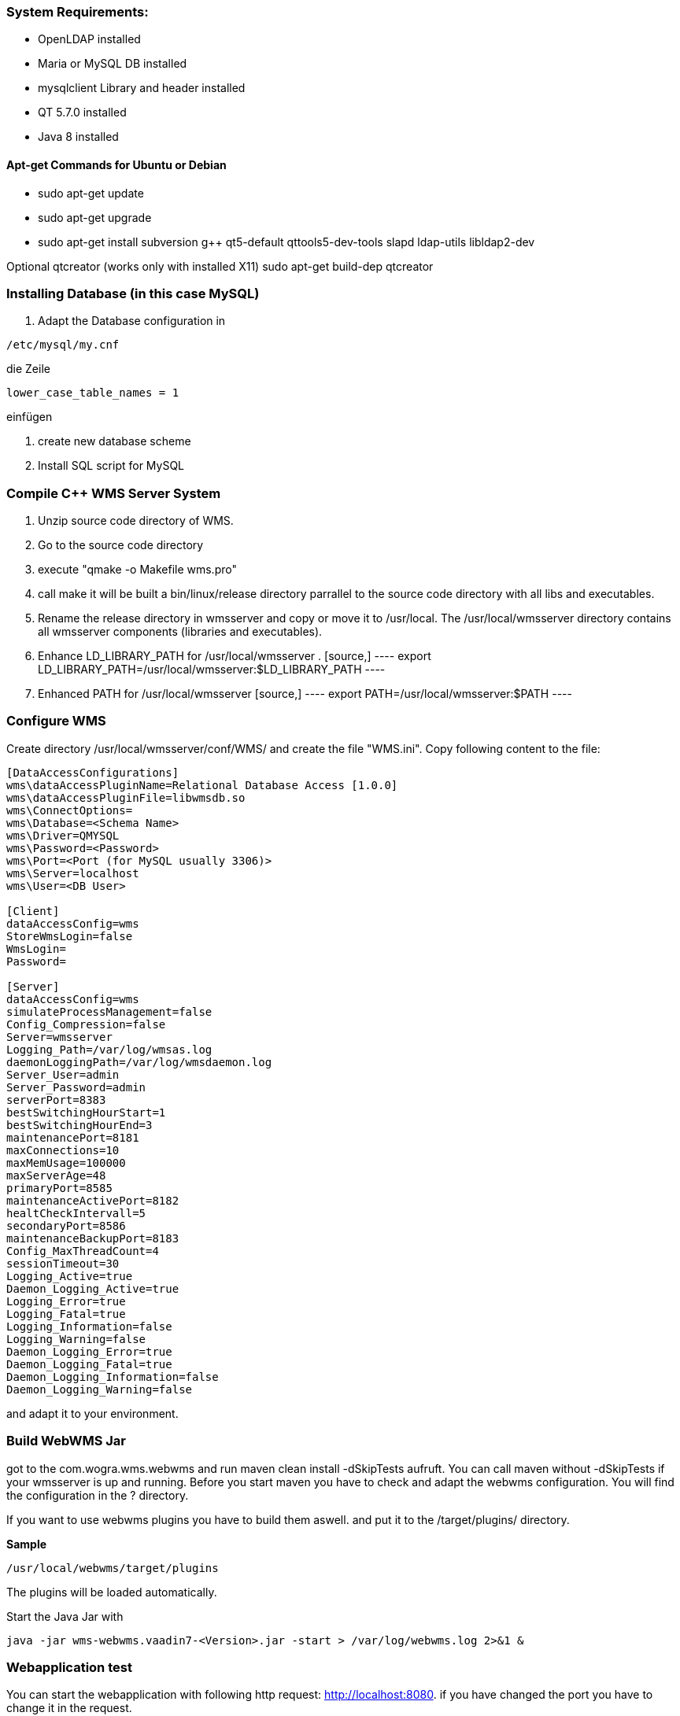=== System Requirements:

* OpenLDAP installed
* Maria or MySQL DB installed
* mysqlclient Library and header installed
* QT 5.7.0 installed
* Java 8 installed

==== Apt-get Commands for Ubuntu or Debian

* sudo apt-get update
* sudo apt-get upgrade
* sudo apt-get install subversion g++ qt5-default qttools5-dev-tools slapd ldap-utils libldap2-dev

Optional qtcreator (works only with installed X11)
sudo apt-get build-dep qtcreator


=== Installing Database (in this case MySQL)

1. Adapt the Database configuration 
    in 
[source,]
----
/etc/mysql/my.cnf
----
die Zeile 
[source,]
----
lower_case_table_names = 1
----
einfügen

2. create new database scheme
3. Install SQL script for MySQL
    

=== Compile C++ WMS Server System 

1. Unzip source code directory of WMS.

2. Go to the source code directory

3. execute "qmake -o Makefile wms.pro" 

4. call make 
    it will be built a bin/linux/release directory parrallel to the source code directory with all libs and executables.
5. Rename the release directory in wmsserver and copy or move it to /usr/local.
    The /usr/local/wmsserver directory contains all wmsserver components (libraries and executables).

6. Enhance LD_LIBRARY_PATH for /usr/local/wmsserver .
    [source,]
    ----
    export LD_LIBRARY_PATH=/usr/local/wmsserver:$LD_LIBRARY_PATH
    ----
7. Enhanced PATH  for /usr/local/wmsserver
    [source,]
    ----
    export PATH=/usr/local/wmsserver:$PATH
    ----

=== Configure WMS

Create directory /usr/local/wmsserver/conf/WMS/ and create the file "WMS.ini". Copy following content to the file:

[source,]
----
[DataAccessConfigurations]
wms\dataAccessPluginName=Relational Database Access [1.0.0] 
wms\dataAccessPluginFile=libwmsdb.so
wms\ConnectOptions=
wms\Database=<Schema Name>
wms\Driver=QMYSQL
wms\Password=<Password>
wms\Port=<Port (for MySQL usually 3306)>
wms\Server=localhost
wms\User=<DB User>

[Client]
dataAccessConfig=wms
StoreWmsLogin=false
WmsLogin=
Password=

[Server]
dataAccessConfig=wms
simulateProcessManagement=false
Config_Compression=false
Server=wmsserver
Logging_Path=/var/log/wmsas.log
daemonLoggingPath=/var/log/wmsdaemon.log
Server_User=admin
Server_Password=admin
serverPort=8383
bestSwitchingHourStart=1
bestSwitchingHourEnd=3
maintenancePort=8181
maxConnections=10
maxMemUsage=100000
maxServerAge=48
primaryPort=8585
maintenanceActivePort=8182
healtCheckIntervall=5
secondaryPort=8586
maintenanceBackupPort=8183
Config_MaxThreadCount=4
sessionTimeout=30
Logging_Active=true
Daemon_Logging_Active=true
Logging_Error=true
Logging_Fatal=true
Logging_Information=false
Logging_Warning=false
Daemon_Logging_Error=true
Daemon_Logging_Fatal=true
Daemon_Logging_Information=false
Daemon_Logging_Warning=false
----

and adapt it to your environment.



=== Build WebWMS Jar

got to the com.wogra.wms.webwms and run maven clean install -dSkipTests aufruft. You can call maven without -dSkipTests if your wmsserver is up and running. Before you start maven you have to check and adapt the webwms configuration. You will find the configuration in the ? directory.

If you want to use webwms plugins you have to build them aswell. and put it to the /target/plugins/ directory.

*Sample*
[source,]
----
/usr/local/webwms/target/plugins
----

The plugins will be loaded automatically.

Start the Java Jar with

[source,]
----
java -jar wms-webwms.vaadin7-<Version>.jar -start > /var/log/webwms.log 2>&1 &
----


=== Webapplication test

You can start the webapplication with following http request: http://localhost:8080[http://localhost:8080]. if you have changed the port you have to change it in the request.

